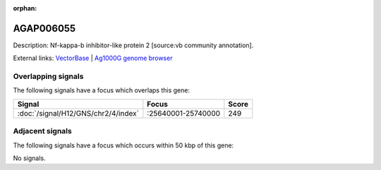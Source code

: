 :orphan:

AGAP006055
=============





Description: Nf-kappa-b inhibitor-like protein 2 [source:vb community annotation].

External links:
`VectorBase <https://www.vectorbase.org/Anopheles_gambiae/Gene/Summary?g=AGAP006055>`_ |
`Ag1000G genome browser <https://www.malariagen.net/apps/ag1000g/phase1-AR3/index.html?genome_region=2L:25666334-25671923#genomebrowser>`_

Overlapping signals
-------------------

The following signals have a focus which overlaps this gene:



.. cssclass:: table-hover
.. csv-table::
    :widths: auto
    :header: Signal,Focus,Score

    :doc:`/signal/H12/GNS/chr2/4/index`,":25640001-25740000",249
    



Adjacent signals
----------------

The following signals have a focus which occurs within 50 kbp of this gene:



No signals.


